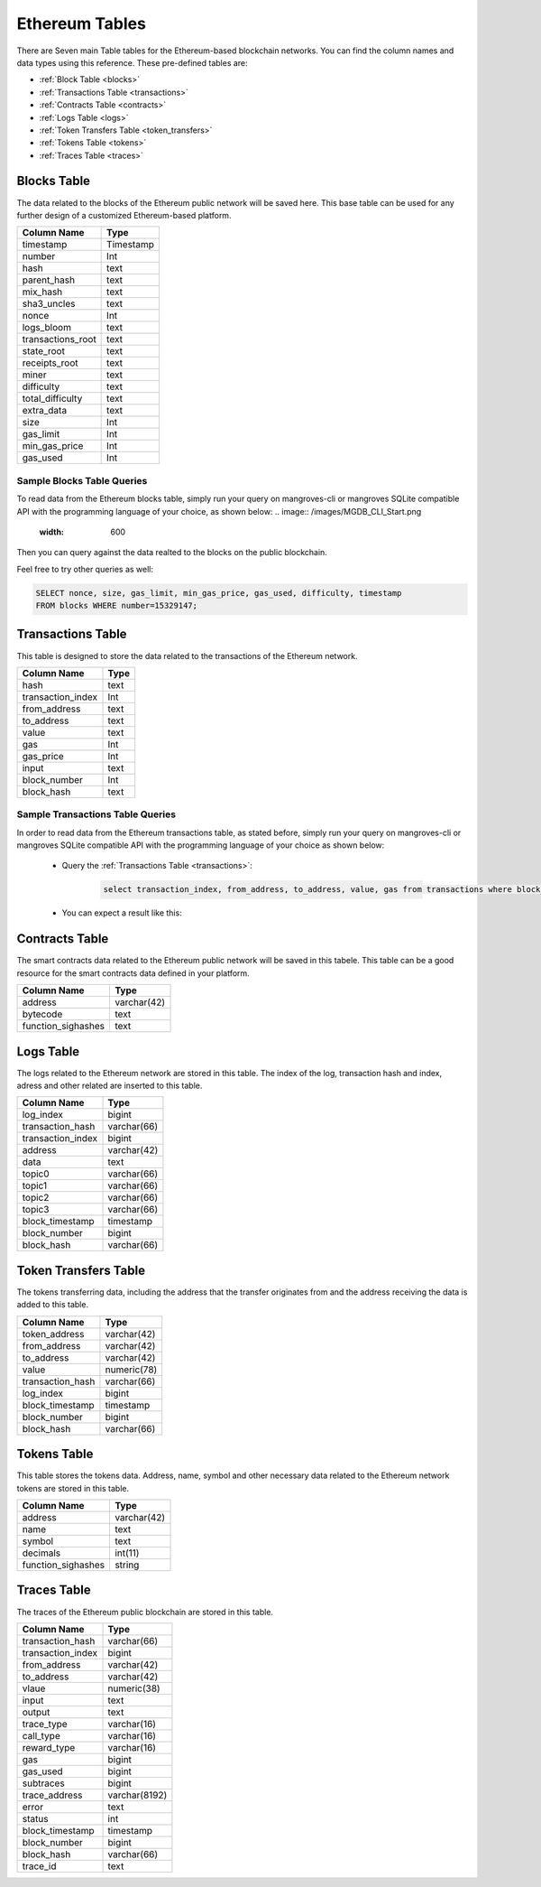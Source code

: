 .. _mgeth:

Ethereum Tables
======================
There are Seven main Table tables for the Ethereum-based blockchain networks. You can find the column names and data types using this reference. 
These pre-defined tables are:

* :ref:`Block Table <blocks>`
* :ref:`Transactions Table <transactions>`
* :ref:`Contracts Table <contracts>`
* :ref:`Logs Table <logs>`
* :ref:`Token Transfers Table <token_transfers>`
* :ref:`Tokens Table <tokens>`
* :ref:`Traces Table <traces>`


.. _blocksRef:

.. _blocks:

Blocks Table
-----------------

The data related to the blocks of the Ethereum public network will be saved here. This base table can be used for any further design of a customized Ethereum-based
platform.

+------------------------+------------+
|      Column Name       |   Type     |
|                        |            |
+========================+============+
|      timestamp         | Timestamp  |
+------------------------+------------+
|        number          |    Int     | 
+------------------------+------------+
|        hash            |    text    |
+------------------------+------------+
|      parent_hash       |    text    | 
+------------------------+------------+
|       mix_hash         |    text    |
+------------------------+------------+
|      sha3_uncles       |    text    |
+------------------------+------------+
|        nonce           |    Int     | 
+------------------------+------------+
|      logs_bloom        |    text    |
+------------------------+------------+
|   transactions_root    |    text    | 
+------------------------+------------+
|      state_root        |    text    |
+------------------------+------------+
|     receipts_root      |    text    | 
+------------------------+------------+
|         miner          |    text    | 
+------------------------+------------+
|      difficulty        |    text    | 
+------------------------+------------+
|   total_difficulty     |    text    | 
+------------------------+------------+
|      extra_data        |    text    |
+------------------------+------------+
|        size            |    Int     |
+------------------------+------------+ 
|      gas_limit         |    Int     |
+------------------------+------------+ 
|    min_gas_price       |    Int     |
+------------------------+------------+ 
|      gas_used          |    Int     |
+------------------------+------------+ 


Sample Blocks Table Queries
+++++++++++++++++++++++++++++++++++

To read data from the Ethereum blocks table, simply run your query on mangroves-cli or mangroves SQLite compatible API with the programming language of your choice, as shown below:
.. image:: /images/MGDB_CLI_Start.png
     :width: 600

Then you can query against the data realted to the blocks on the public blockchain.

.. image:: /images/read_first_blocks.png
     :width: 600

Feel free to try other queries as well:

.. image:: /images/read_less_than_10_blocks.png
     :width: 600

.. code-block:: sql

   SELECT nonce, size, gas_limit, min_gas_price, gas_used, difficulty, timestamp 
   FROM blocks WHERE number=15329147;


.. image:: /images/read_last_blocks_data.png
     :width: 600

.. tabs:: lang

    .. code-tab:: bash

        echo "Hello, group!"

    .. code-tab:: python

        print("Hello, group!")


.. tabs:: lang

    .. code-tab:: bash

        echo "Goodbye, group!"

    .. code-tab:: python

        print("Goodbye, group!")


.. _transactionsRef:

.. _transactions:

Transactions Table
------------------------
This table is designed to store the data related to the transactions of the Ethereum network. 

+---------------------------+-------------+
|         Column Name       |     Type    |
|                           |             |
+===========================+=============+
|             hash          |    text     |
+---------------------------+-------------+
|      transaction_index    |     Int     |
+---------------------------+-------------+
|         from_address      |    text     | 
+---------------------------+-------------+
|         to_address        |    text     | 
+---------------------------+-------------+
|             value         |    text     |
+---------------------------+-------------+
|              gas          |     Int     | 
+---------------------------+-------------+
|           gas_price       |     Int     |
+---------------------------+-------------+
|            input          |    text     | 
+---------------------------+-------------+
|        block_number       |     Int     | 
+---------------------------+-------------+
|         block_hash        |    text     |
+---------------------------+-------------+

Sample Transactions Table Queries
+++++++++++++++++++++++++++++++++++
In order to read data from the Ethereum transactions table, as stated before, simply run your query on mangroves-cli or mangroves SQLite compatible API with the programming language of your choice as shown below:

   - Query the :ref:`Transactions Table <transactions>`:

      .. code-block:: SQL

            select transaction_index, from_address, to_address, value, gas from transactions where block_number=33243462 order by value desc limit 5;


   - You can expect a result like this:

   .. image:: /images/polygon_trnsaction.png
     :width: 600




.. _contractsRef:

.. _contracts:

Contracts Table
-----------------

The smart contracts data related to the Ethereum public network will be saved in this tabele. This table can be a good resource for the smart contracts data defined
in your platform.


+------------------------+------------+
|      Column Name       |   Type     |
|                        |            |
+========================+============+
|        address         | varchar(42)|
+------------------------+------------+
|        bytecode        |    text    | 
+------------------------+------------+
|   function_sighashes   |    text    |
+------------------------+------------+


.. _logsRef:

.. _logs:

Logs Table
-----------------
The logs related to the Ethereum network are stored in this table. The index of the log, transaction hash and index, adress and other related are inserted to this table. 

+------------------------+------------+
|      Column Name       |   Type     |
|                        |            |
+========================+============+
|        log_index       |   bigint   | 
+------------------------+------------+
|    transaction_hash    | varchar(66)|
+------------------------+------------+
|    transaction_index   |   bigint   | 
+------------------------+------------+
|        address         | varchar(42)|
+------------------------+------------+
|         data           |   text     |
+------------------------+------------+
|        topic0          | varchar(66)| 
+------------------------+------------+
|        topic1          | varchar(66)| 
+------------------------+------------+
|        topic2          | varchar(66)| 
+------------------------+------------+
|        topic3          | varchar(66)| 
+------------------------+------------+
|    block_timestamp     |  timestamp | 
+------------------------+------------+
|      block_number      |   bigint   | 
+------------------------+------------+
|      block_hash        | varchar(66)|
+------------------------+------------+


.. _token_transfersRef:

.. _token_transfers:

Token Transfers Table
------------------------
The tokens transferring data, including the address that the transfer originates from and the address receiving the data is added to this table.

+------------------------+------------+
|      Column Name       |   Type     |
|                        |            |
+========================+============+
|     token_address      | varchar(42)| 
+------------------------+------------+
|     from_address       | varchar(42)| 
+------------------------+------------+
|      to_address        | varchar(42)| 
+------------------------+------------+
|        value           | numeric(78)| 
+------------------------+------------+
|    transaction_hash    | varchar(66)| 
+------------------------+------------+
|       log_index        |   bigint   | 
+------------------------+------------+
|    block_timestamp     |  timestamp |
+------------------------+------------+
|      block_number      |   bigint   | 
+------------------------+------------+
|       block_hash       | varchar(66)| 
+------------------------+------------+


.. _tokensRef:

.. _tokens:

Tokens Table
------------------------
This table stores the tokens data. Address, name, symbol and other necessary data related to the Ethereum network tokens are stored in this table.

+------------------------+------------+
|      Column Name       |   Type     |
|                        |            |
+========================+============+
|        address         | varchar(42)| 
+------------------------+------------+
|         name           |    text    | 
+------------------------+------------+
|        symbol          |    text    | 
+------------------------+------------+
|      decimals          |   int(11)  | 
+------------------------+------------+
|    function_sighashes  |   string   | 
+------------------------+------------+


.. _tracesRef:

.. _traces:

Traces Table
------------------------
The traces of the Ethereum public blockchain are stored in this table. 

+------------------------+-------------+
|      Column Name       |   Type      |
|                        |             |
+========================+=============+
|    transaction_hash    | varchar(66) |
+------------------------+-------------+
|   transaction_index    |   bigint    | 
+------------------------+-------------+
|      from_address      | varchar(42) |
+------------------------+-------------+
|      to_address        | varchar(42) | 
+------------------------+-------------+
|        vlaue           | numeric(38) |
+------------------------+-------------+
|        input           |    text     |
+------------------------+-------------+
|        output          |    text     |
+------------------------+-------------+
|      trace_type        | varchar(16) | 
+------------------------+-------------+
|      call_type         | varchar(16) |
+------------------------+-------------+
|     reward_type        | varchar(16) | 
+------------------------+-------------+
|        gas             |   bigint    |
+------------------------+-------------+  
|      gas_used          |   bigint    |
+------------------------+-------------+ 
|      subtraces         |   bigint    |
+------------------------+-------------+ 
|    trace_address       |varchar(8192)|
+------------------------+-------------+ 
|        error           |    text     |
+------------------------+-------------+
|        status          |    int      |
+------------------------+-------------+
|   block_timestamp      |  timestamp  |
+------------------------+-------------+
|      block_number      |   bigint    |
+------------------------+-------------+ 
|      block_hash        | varchar(66) |
+------------------------+-------------+ 
|       trace_id         |    text     |
+------------------------+-------------+

